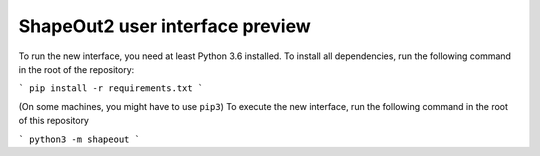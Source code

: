 ShapeOut2 user interface preview
================================

To run the new interface, you need at least Python 3.6 installed. To install
all dependencies, run the following command in the root of the repository:

```
pip install -r requirements.txt
```

(On some machines, you might have to use ``pip3``)
To execute the new interface, run the following command in the root of
this repository

```
python3 -m shapeout
```
